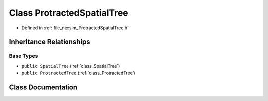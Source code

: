 .. _class_ProtractedSpatialTree:

Class ProtractedSpatialTree
===========================

- Defined in :ref:`file_necsim_ProtractedSpatialTree.h`


Inheritance Relationships
-------------------------

Base Types
**********

- ``public SpatialTree`` (:ref:`class_SpatialTree`)
- ``public ProtractedTree`` (:ref:`class_ProtractedTree`)


Class Documentation
-------------------


.. doxygenclass:: ProtractedSpatialTree
   :members:
   :protected-members:
   :undoc-members: